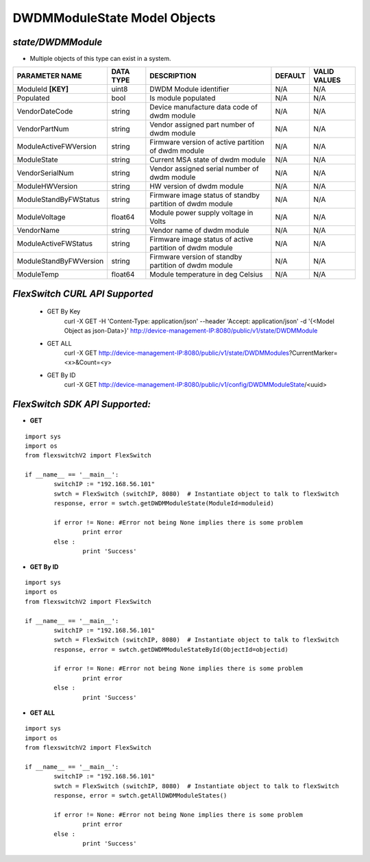 DWDMModuleState Model Objects
=============================================================

*state/DWDMModule*
------------------------------------

- Multiple objects of this type can exist in a system.

+------------------------+---------------+--------------------------------+-------------+------------------+
|   **PARAMETER NAME**   | **DATA TYPE** |        **DESCRIPTION**         | **DEFAULT** | **VALID VALUES** |
+------------------------+---------------+--------------------------------+-------------+------------------+
| ModuleId **[KEY]**     | uint8         | DWDM Module identifier         | N/A         | N/A              |
+------------------------+---------------+--------------------------------+-------------+------------------+
| Populated              | bool          | Is module populated            | N/A         | N/A              |
+------------------------+---------------+--------------------------------+-------------+------------------+
| VendorDateCode         | string        | Device manufacture data code   | N/A         | N/A              |
|                        |               | of dwdm module                 |             |                  |
+------------------------+---------------+--------------------------------+-------------+------------------+
| VendorPartNum          | string        | Vendor assigned part number of | N/A         | N/A              |
|                        |               | dwdm module                    |             |                  |
+------------------------+---------------+--------------------------------+-------------+------------------+
| ModuleActiveFWVersion  | string        | Firmware version of active     | N/A         | N/A              |
|                        |               | partition of dwdm module       |             |                  |
+------------------------+---------------+--------------------------------+-------------+------------------+
| ModuleState            | string        | Current MSA state of dwdm      | N/A         | N/A              |
|                        |               | module                         |             |                  |
+------------------------+---------------+--------------------------------+-------------+------------------+
| VendorSerialNum        | string        | Vendor assigned serial number  | N/A         | N/A              |
|                        |               | of dwdm module                 |             |                  |
+------------------------+---------------+--------------------------------+-------------+------------------+
| ModuleHWVersion        | string        | HW version of dwdm module      | N/A         | N/A              |
+------------------------+---------------+--------------------------------+-------------+------------------+
| ModuleStandByFWStatus  | string        | Firmware image status of       | N/A         | N/A              |
|                        |               | standby partition of dwdm      |             |                  |
|                        |               | module                         |             |                  |
+------------------------+---------------+--------------------------------+-------------+------------------+
| ModuleVoltage          | float64       | Module power supply voltage in | N/A         | N/A              |
|                        |               | Volts                          |             |                  |
+------------------------+---------------+--------------------------------+-------------+------------------+
| VendorName             | string        | Vendor name of dwdm module     | N/A         | N/A              |
+------------------------+---------------+--------------------------------+-------------+------------------+
| ModuleActiveFWStatus   | string        | Firmware image status of       | N/A         | N/A              |
|                        |               | active partition of dwdm       |             |                  |
|                        |               | module                         |             |                  |
+------------------------+---------------+--------------------------------+-------------+------------------+
| ModuleStandByFWVersion | string        | Firmware version of standby    | N/A         | N/A              |
|                        |               | partition of dwdm module       |             |                  |
+------------------------+---------------+--------------------------------+-------------+------------------+
| ModuleTemp             | float64       | Module temperature in deg      | N/A         | N/A              |
|                        |               | Celsius                        |             |                  |
+------------------------+---------------+--------------------------------+-------------+------------------+



*FlexSwitch CURL API Supported*
------------------------------------

	- GET By Key
		 curl -X GET -H 'Content-Type: application/json' --header 'Accept: application/json' -d '{<Model Object as json-Data>}' http://device-management-IP:8080/public/v1/state/DWDMModule
	- GET ALL
		 curl -X GET http://device-management-IP:8080/public/v1/state/DWDMModules?CurrentMarker=<x>&Count=<y>
	- GET By ID
		 curl -X GET http://device-management-IP:8080/public/v1/config/DWDMModuleState/<uuid>


*FlexSwitch SDK API Supported:*
------------------------------------



- **GET**


::

	import sys
	import os
	from flexswitchV2 import FlexSwitch

	if __name__ == '__main__':
		switchIP := "192.168.56.101"
		swtch = FlexSwitch (switchIP, 8080)  # Instantiate object to talk to flexSwitch
		response, error = swtch.getDWDMModuleState(ModuleId=moduleid)

		if error != None: #Error not being None implies there is some problem
			print error
		else :
			print 'Success'


- **GET By ID**


::

	import sys
	import os
	from flexswitchV2 import FlexSwitch

	if __name__ == '__main__':
		switchIP := "192.168.56.101"
		swtch = FlexSwitch (switchIP, 8080)  # Instantiate object to talk to flexSwitch
		response, error = swtch.getDWDMModuleStateById(ObjectId=objectid)

		if error != None: #Error not being None implies there is some problem
			print error
		else :
			print 'Success'




- **GET ALL**


::

	import sys
	import os
	from flexswitchV2 import FlexSwitch

	if __name__ == '__main__':
		switchIP := "192.168.56.101"
		swtch = FlexSwitch (switchIP, 8080)  # Instantiate object to talk to flexSwitch
		response, error = swtch.getAllDWDMModuleStates()

		if error != None: #Error not being None implies there is some problem
			print error
		else :
			print 'Success'


